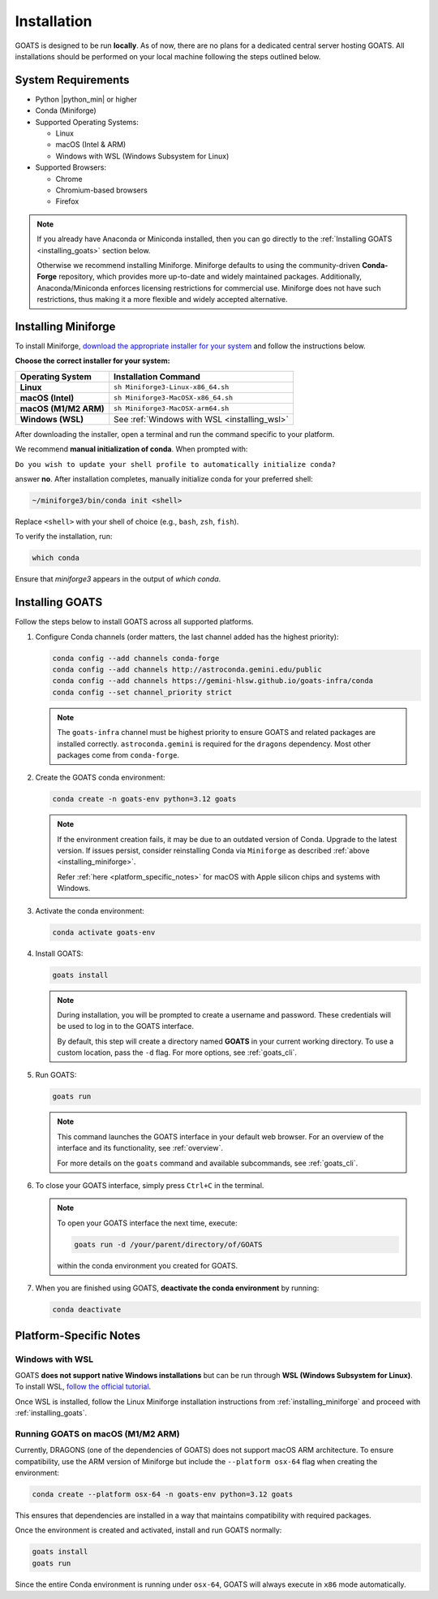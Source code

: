 .. installation.rst

.. _install:

############
Installation
############

GOATS is designed to be run **locally**. As of now, there are no plans for a dedicated central server hosting GOATS. All installations should be performed on your local machine following the steps outlined below.

System Requirements
===================

* Python |python_min| or higher
* Conda (Miniforge)
* Supported Operating Systems:

  - Linux
  - macOS (Intel & ARM)
  - Windows with WSL (Windows Subsystem for Linux)
* Supported Browsers:

  - Chrome
  - Chromium-based browsers
  - Firefox

.. note::

   If you already have Anaconda or Miniconda installed, then you can go directly to the :ref:`Installing GOATS <installing_goats>` section below. 
  
   Otherwise we recommend installing Miniforge. Miniforge defaults to using the community-driven **Conda-Forge** repository, which provides more up-to-date and widely maintained packages. Additionally, Anaconda/Miniconda enforces licensing restrictions for commercial use. Miniforge does not have such restrictions, thus making it a more flexible and widely accepted alternative.

.. _installing_miniforge:

Installing Miniforge
====================

To install Miniforge, `download the appropriate installer for your system <https://conda-forge.org/download/>`_ and follow the instructions below.

**Choose the correct installer for your system:**

+--------------------------+--------------------------------------------------+
| **Operating System**     | **Installation Command**                         |
+==========================+==================================================+
| **Linux**                | ``sh Miniforge3-Linux-x86_64.sh``                |
+--------------------------+--------------------------------------------------+
| **macOS (Intel)**        | ``sh Miniforge3-MacOSX-x86_64.sh``               |
+--------------------------+--------------------------------------------------+
| **macOS (M1/M2 ARM)**    | ``sh Miniforge3-MacOSX-arm64.sh``                |
+--------------------------+--------------------------------------------------+
| **Windows (WSL)**        | See :ref:`Windows with WSL <installing_wsl>`     |
+--------------------------+--------------------------------------------------+

After downloading the installer, open a terminal and run the command specific to your platform.

We recommend **manual initialization of conda**. When prompted with:

``Do you wish to update your shell profile to automatically initialize conda?``

answer **no**. After installation completes, manually initialize conda for your preferred shell:

.. code-block:: console

   ~/miniforge3/bin/conda init <shell>

Replace ``<shell>`` with your shell of choice (e.g., ``bash``, ``zsh``, ``fish``).

To verify the installation, run:

.. code-block:: console

   which conda

Ensure that `miniforge3` appears in the output of `which conda`.

.. _installing_goats:

Installing GOATS
================

Follow the steps below to install GOATS across all supported platforms.

1. Configure Conda channels (order matters, the last channel added has the highest priority):

   .. code-block:: console

      conda config --add channels conda-forge
      conda config --add channels http://astroconda.gemini.edu/public
      conda config --add channels https://gemini-hlsw.github.io/goats-infra/conda
      conda config --set channel_priority strict

   .. note::
      The ``goats-infra`` channel must be highest priority to ensure GOATS and related packages
      are installed correctly. ``astroconda.gemini`` is required for the ``dragons`` dependency.
      Most other packages come from ``conda-forge``.

2. Create the GOATS conda environment:

   .. code-block:: console

      conda create -n goats-env python=3.12 goats

   .. note::
      If the environment creation fails, it may be due to an outdated version of Conda. 
      Upgrade to the latest version. If issues persist, consider reinstalling Conda via ``Miniforge`` as described :ref:`above <installing_miniforge>`.

      Refer :ref:`here <platform_specific_notes>` for macOS with Apple silicon chips and systems with Windows.

3. Activate the conda environment:

   .. code-block:: console

      conda activate goats-env

4. Install GOATS:

   .. code-block:: console

      goats install

   .. note::
      During installation, you will be prompted to create a username and password. 
      These credentials will be used to log in to the GOATS interface.

      By default, this step will create a directory named **GOATS** in your current working directory. 
      To use a custom location, pass the ``-d`` flag. For more options, see :ref:`goats_cli`.

5. Run GOATS:

   .. code-block:: console

      goats run

   .. note::
      This command launches the GOATS interface in your default web browser. 
      For an overview of the interface and its functionality, see :ref:`overview`.

      For more details on the ``goats`` command and available subcommands, see :ref:`goats_cli`.

6. To close your GOATS interface, simply press ``Ctrl+C`` in the terminal.

   .. note::
      To open your GOATS interface the next time, execute:

      .. code-block:: console

         goats run -d /your/parent/directory/of/GOATS

      within the conda environment you created for GOATS.

7. When you are finished using GOATS, **deactivate the conda environment** by running:

   .. code-block:: console

      conda deactivate

.. _platform_specific_notes:

Platform-Specific Notes
=======================

.. _installing_wsl:

Windows with WSL
----------------

GOATS **does not support native Windows installations** but can be run through **WSL (Windows Subsystem for Linux)**. To install WSL, `follow the official tutorial <https://learn.microsoft.com/en-us/windows/wsl/install>`_.

Once WSL is installed, follow the Linux Miniforge installation instructions from :ref:`installing_miniforge` and proceed with :ref:`installing_goats`.

.. _installing_macos_arm:

Running GOATS on macOS (M1/M2 ARM)
----------------------------------

Currently, DRAGONS (one of the dependencies of GOATS) does not support macOS ARM architecture. To ensure compatibility, use the ARM version of Miniforge but include the ``--platform osx-64`` flag when creating the environment:

.. code-block:: console

   conda create --platform osx-64 -n goats-env python=3.12 goats

This ensures that dependencies are installed in a way that maintains compatibility with required packages.

Once the environment is created and activated, install and run GOATS normally:

.. code-block:: console

   goats install
   goats run

Since the entire Conda environment is running under ``osx-64``, GOATS will always execute in ``x86`` mode automatically.



